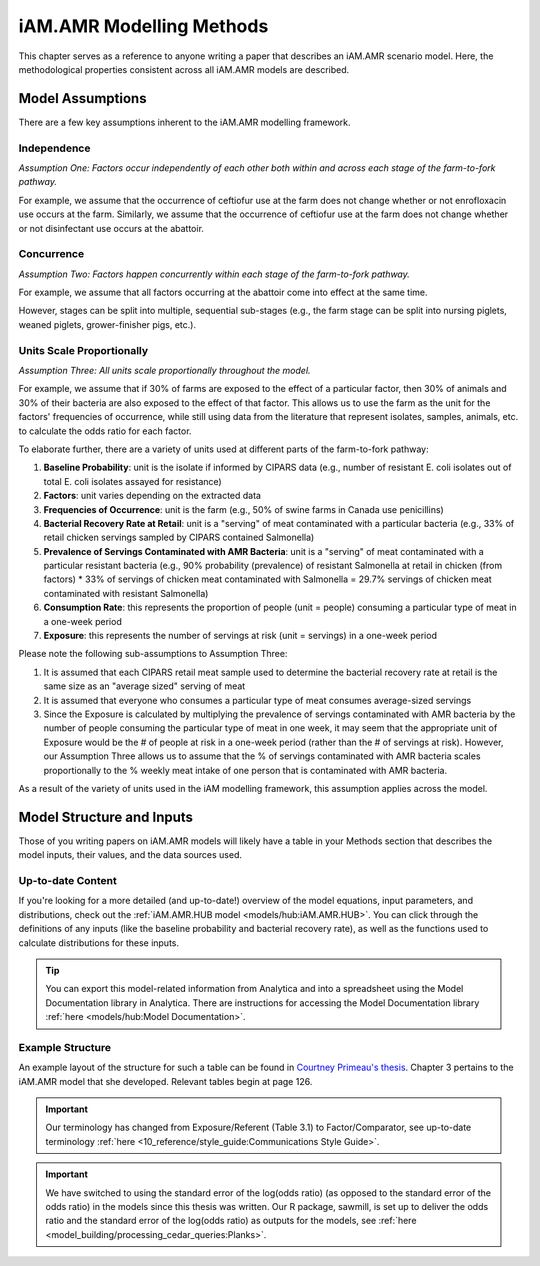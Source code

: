 
=========================
iAM.AMR Modelling Methods
=========================

This chapter serves as a reference to anyone writing a paper that describes an iAM.AMR scenario model.
Here, the methodological properties consistent across all iAM.AMR models are described.

Model Assumptions
-----------------

There are a few key assumptions inherent to the iAM.AMR modelling framework.


Independence
~~~~~~~~~~~~

*Assumption One: Factors occur independently of each other both within and across each stage of the farm-to-fork pathway.*

For example, we assume that the occurrence of ceftiofur use at the farm does not change whether or not enrofloxacin use occurs at the farm.
Similarly, we assume that the occurrence of ceftiofur use at the farm does not change whether or not disinfectant use occurs at the abattoir.


Concurrence
~~~~~~~~~~~

*Assumption Two: Factors happen concurrently within each stage of the farm-to-fork pathway.*

For example, we assume that all factors occurring at the abattoir come into effect at the same time.

However, stages can be split into multiple, sequential sub-stages (e.g., the farm stage can be split into nursing piglets, weaned piglets, grower-finisher pigs, etc.).


Units Scale Proportionally
~~~~~~~~~~~~~~~~~~~~~~~~~~

*Assumption Three: All units scale proportionally throughout the model.*

For example, we assume that if 30% of farms are exposed to the effect of a particular factor, then 30% of animals and 30% of their bacteria are also exposed to the effect of that factor.
This allows us to use the farm as the unit for the factors' frequencies of occurrence, while still using data from the literature that represent isolates, samples, animals, etc. to calculate the odds ratio for each factor.

To elaborate further, there are a variety of units used at different parts of the farm-to-fork pathway:

1. **Baseline Probability**: unit is the isolate if informed by CIPARS data (e.g., number of resistant E. coli isolates out of total E. coli isolates assayed for resistance)
2. **Factors**: unit varies depending on the extracted data
3. **Frequencies of Occurrence**: unit is the farm (e.g., 50% of swine farms in Canada use penicillins)
4. **Bacterial Recovery Rate at Retail**: unit is a "serving" of meat contaminated with a particular bacteria (e.g., 33% of retail chicken servings sampled by CIPARS contained Salmonella)
5. **Prevalence of Servings Contaminated with AMR Bacteria**: unit is a "serving" of meat contaminated with a particular resistant bacteria (e.g., 90% probability (prevalence) of resistant Salmonella at retail in chicken (from factors) * 33% of servings of chicken meat contaminated with Salmonella = 29.7% servings of chicken meat contaminated with resistant Salmonella)
6. **Consumption Rate**: this represents the proportion of people (unit = people) consuming a particular type of meat in a one-week period
7. **Exposure**: this represents the number of servings at risk (unit = servings) in a one-week period

Please note the following sub-assumptions to Assumption Three:

1. It is assumed that each CIPARS retail meat sample used to determine the bacterial recovery rate at retail is the same size as an "average sized" serving of meat
2. It is assumed that everyone who consumes a particular type of meat consumes average-sized servings
3. Since the Exposure is calculated by multiplying the prevalence of servings contaminated with AMR bacteria by the number of people consuming the particular type of meat in one week, it may seem that the appropriate unit of Exposure would be the # of people at risk in a one-week period (rather than the # of servings at risk). However, our Assumption Three allows us to assume that the % of servings contaminated with AMR bacteria scales proportionally to the % weekly meat intake of one person that is contaminated with AMR bacteria.

As a result of the variety of units used in the iAM modelling framework, this assumption applies across the model. 


Model Structure and Inputs
--------------------------

Those of you writing papers on iAM.AMR models will likely have a table in your Methods section that describes the model inputs, their values, and the data sources used. 

Up-to-date Content
~~~~~~~~~~~~~~~~~~

If you're looking for a more detailed (and up-to-date!) overview of the model equations, input parameters, and distributions, check out the :ref:`iAM.AMR.HUB model <models/hub:iAM.AMR.HUB>`. You can click through the definitions of any inputs (like the baseline probability and bacterial recovery rate), as well as the functions used to calculate distributions for these inputs.

.. tip:: You can export this model-related information from Analytica and into a spreadsheet using the Model Documentation library in Analytica. There are instructions for accessing the Model Documentation library :ref:`here <models/hub:Model Documentation>`. 

Example Structure
~~~~~~~~~~~~~~~~~

An example layout of the structure for such a table can be found in `Courtney Primeau's thesis <https://atrium.lib.uoguelph.ca/xmlui/handle/10214/17935>`_.
Chapter 3 pertains to the iAM.AMR model that she developed. Relevant tables begin at page 126.

.. important:: Our terminology has changed from Exposure/Referent (Table 3.1) to Factor/Comparator, see up-to-date terminology :ref:`here <10_reference/style_guide:Communications Style Guide>`.

.. important:: We have switched to using the standard error of the log(odds ratio) (as opposed to the standard error of the odds ratio) in the models since this thesis was written. Our R package, sawmill, is set up to deliver the odds ratio and the standard error of the log(odds ratio) as outputs for the models, see :ref:`here <model_building/processing_cedar_queries:Planks>`.

